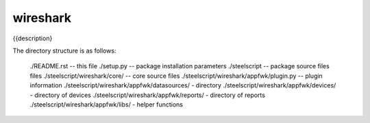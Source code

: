 wireshark
========
{{description}

The directory structure is as follows:

  ./README.rst -- this file
  ./setup.py -- package installation parameters
  ./steelscript -- package source files files
  ./steelscript/wireshark/core/ -- core source files
  ./steelscript/wireshark/appfwk/plugin.py -- plugin information
  ./steelscript/wireshark/appfwk/datasources/ - directory
  ./steelscript/wireshark/appfwk/devices/ - directory of devices
  ./steelscript/wireshark/appfwk/reports/ - directory of reports
  ./steelscript/wireshark/appfwk/libs/ - helper functions
